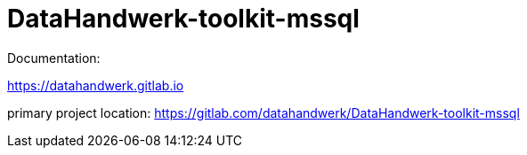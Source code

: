 = DataHandwerk-toolkit-mssql

Documentation:

https://datahandwerk.gitlab.io

primary project location: https://gitlab.com/datahandwerk/DataHandwerk-toolkit-mssql[]

//image::https://dev.azure.com/DataHandwerk/89a7b008-69b9-42e4-b31f-4c2dfb6bd49a/f3077374-71b6-4a5b-bfd6-24a792bbc352/_apis/work/boardbadge/71c0586e-2955-431c-8b07-96da50563abc?columnOptions=1[Board Status,link=https://dev.azure.com/DataHandwerk/89a7b008-69b9-42e4-b31f-4c2dfb6bd49a/_boards/board/t/f3077374-71b6-4a5b-bfd6-24a792bbc352/Microsoft.RequirementCategory/]
